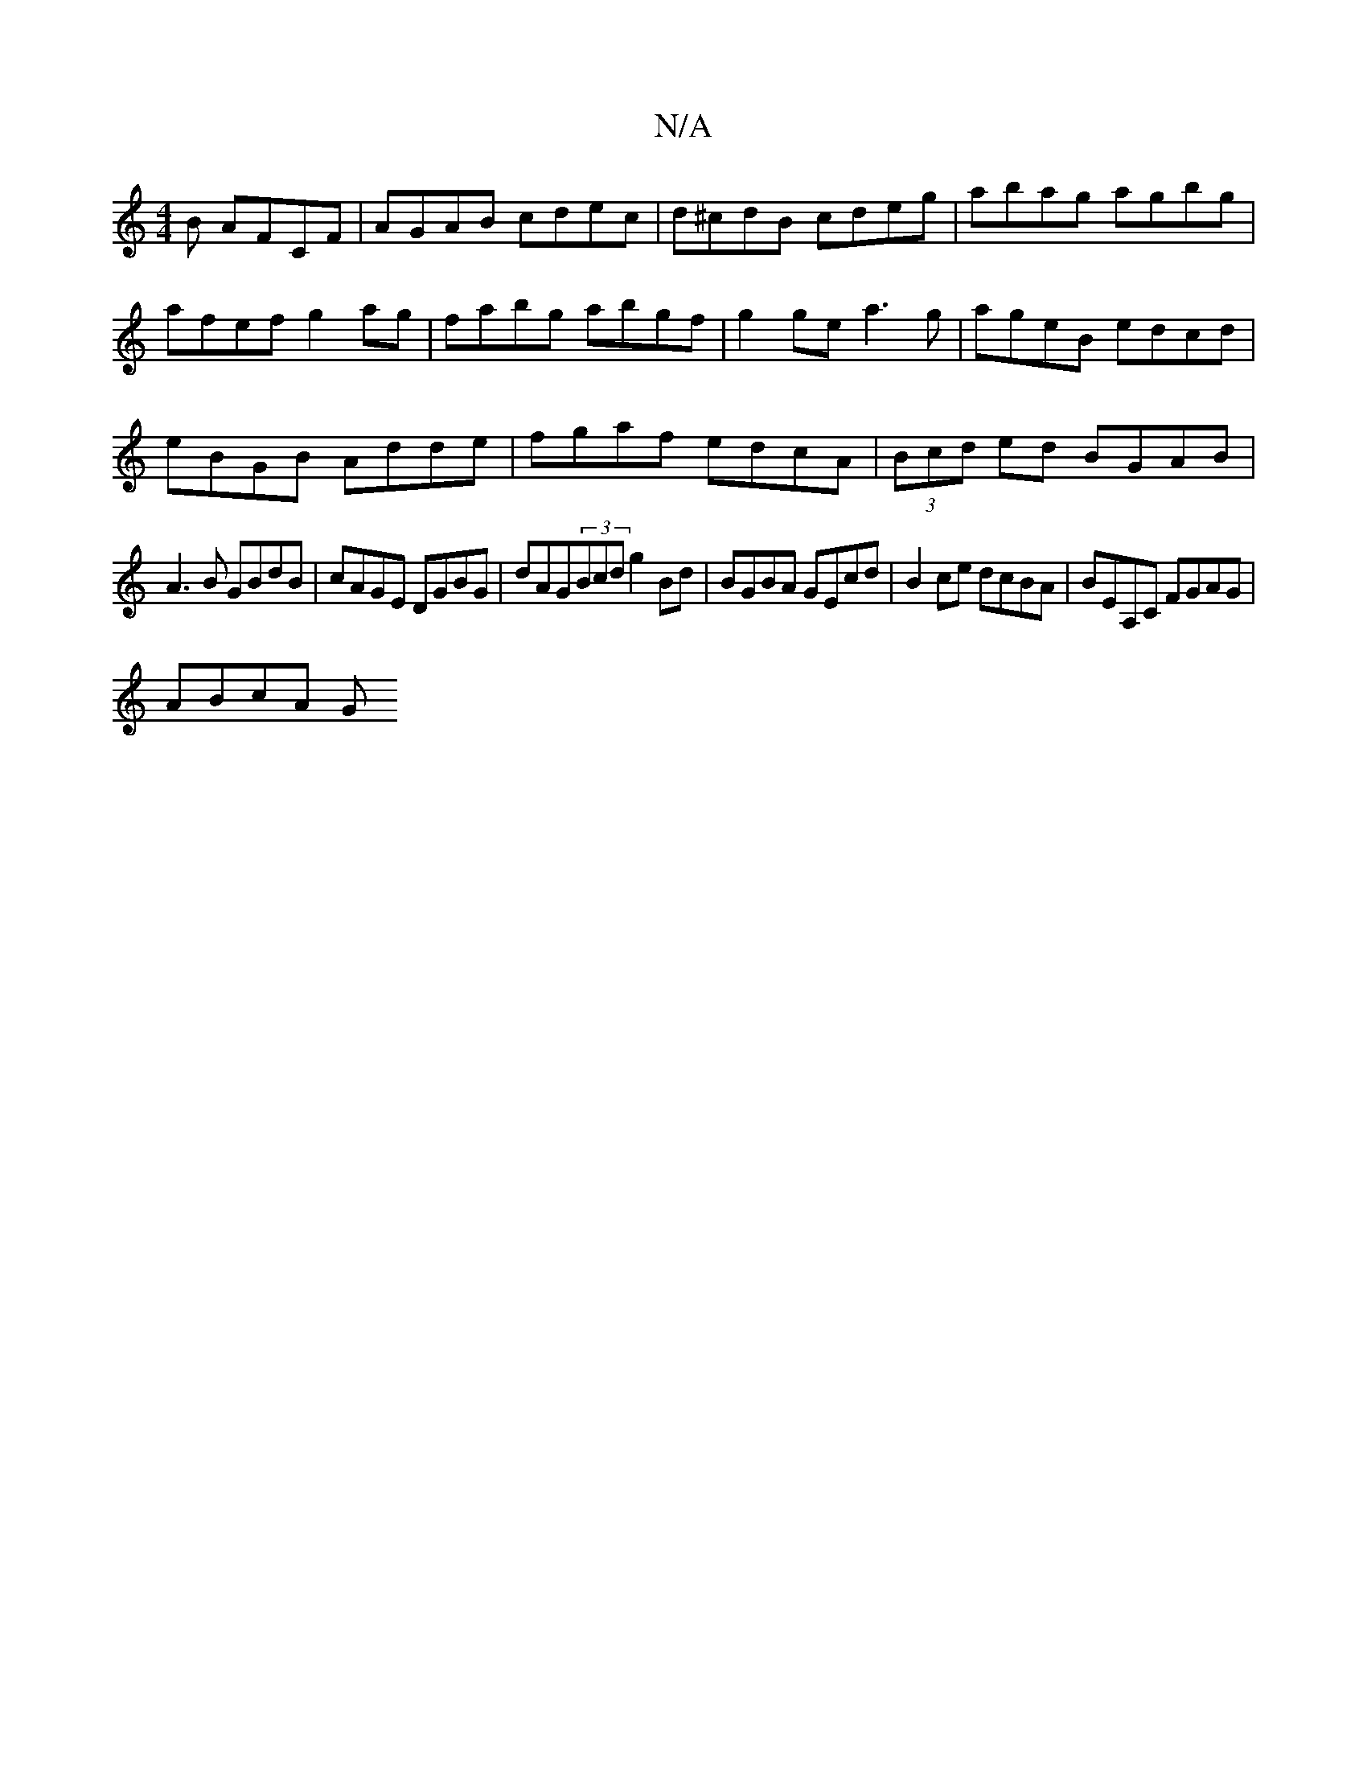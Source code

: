 X:1
T:N/A
M:4/4
R:N/A
K:Cmajor
B AFCF|AGAB cdec| d^cdB cdeg|abag agbg|afef g2 ag | fabg abgf | g2 ge a3g|ageB edcd|
eBGB Adde|fgaf edcA|(3Bcd ed BGAB|
A3B GBdB|cAGE DGBG|dAG(3Bcd g2 Bd | BGBA GEcd | B2 ce dcBA | BEA,C FGAG |
ABcA G